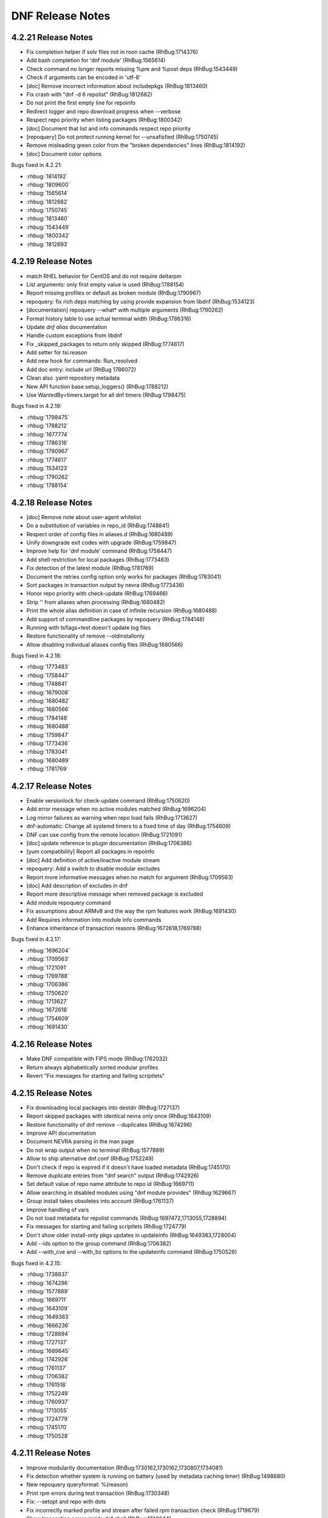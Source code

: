 ..
  Copyright (C) 2014-2016 Red Hat, Inc.

  This copyrighted material is made available to anyone wishing to use,
  modify, copy, or redistribute it subject to the terms and conditions of
  the GNU General Public License v.2, or (at your option) any later version.
  This program is distributed in the hope that it will be useful, but WITHOUT
  ANY WARRANTY expressed or implied, including the implied warranties of
  MERCHANTABILITY or FITNESS FOR A PARTICULAR PURPOSE.  See the GNU General
  Public License for more details.  You should have received a copy of the
  GNU General Public License along with this program; if not, write to the
  Free Software Foundation, Inc., 51 Franklin Street, Fifth Floor, Boston, MA
  02110-1301, USA.  Any Red Hat trademarks that are incorporated in the
  source code or documentation are not subject to the GNU General Public
  License and may only be used or replicated with the express permission of
  Red Hat, Inc.

###################
 DNF Release Notes
###################

====================
4.2.21 Release Notes
====================

- Fix completion helper if solv files not in roon cache (RhBug:1714376)
- Add bash completion for 'dnf module' (RhBug:1565614)
- Check command no longer reports  missing %pre and %post deps (RhBug:1543449)
- Check if arguments can be encoded in 'utf-8'
- [doc] Remove incorrect information about includepkgs (RhBug:1813460)
- Fix crash with "dnf -d 6 repolist" (RhBug:1812682)
- Do not print the first empty line for repoinfo
- Redirect logger and repo download progress when --verbose
- Respect repo priority when listing packages (RhBug:1800342)
- [doc] Document that list and info commands respect repo priority
- [repoquery] Do not protect running kernel for --unsafisfied (RhBug:1750745)
- Remove misleading green color from the "broken dependencies" lines (RhBug:1814192)
- [doc] Document color options

Bugs fixed in 4.2.21:

* :rhbug:`1814192`
* :rhbug:`1809600`
* :rhbug:`1565614`
* :rhbug:`1812682`
* :rhbug:`1750745`
* :rhbug:`1813460`
* :rhbug:`1543449`
* :rhbug:`1800342`
* :rhbug:`1812693`

====================
4.2.19 Release Notes
====================

- match RHEL behavior for CentOS and do not require deltarpm
- List arguments: only first empty value is used (RhBug:1788154)
- Report missing profiles or default as broken module (RhBug:1790967)
- repoquery: fix rich deps matching by using provide expansion from libdnf (RhBug:1534123)
- [documentation] repoquery --what* with  multiple arguments (RhBug:1790262)
- Format history table to use actual terminal width (RhBug:1786316)
- Update `dnf alias` documentation
- Handle custom exceptions from libdnf
- Fix _skipped_packages to return only skipped (RhBug:1774617)
- Add setter for tsi.reason
- Add new hook for commands: Run_resolved
- Add doc entry: include url (RhBug 1786072)
- Clean also .yaml repository metadata
- New API function base.setup_loggers() (RhBug:1788212)
- Use WantedBy=timers.target for all dnf timers (RhBug:1798475)

Bugs fixed in 4.2.19:

* :rhbug:`1798475`
* :rhbug:`1788212`
* :rhbug:`1677774`
* :rhbug:`1786316`
* :rhbug:`1790967`
* :rhbug:`1774617`
* :rhbug:`1534123`
* :rhbug:`1790262`
* :rhbug:`1788154`

====================
4.2.18 Release Notes
====================

- [doc] Remove note about user-agent whitelist
- Do a substitution of variables in repo_id (RhBug:1748841)
- Respect order of config files in aliases.d (RhBug:1680489)
- Unify downgrade exit codes with upgrade (RhBug:1759847)
- Improve help for 'dnf module' command (RhBug:1758447)
- Add shell restriction for local packages (RhBug:1773483)
- Fix detection of the latest module (RhBug:1781769)
- Document the retries config option only works for packages (RhBug:1783041)
- Sort packages in transaction output by nevra (RhBug:1773436)
- Honor repo priority with check-update (RhBug:1769466)
- Strip '\' from aliases when processing (RhBug:1680482)
- Print the whole alias definition in case of infinite recursion (RhBug:1680488)
- Add support of commandline packages by repoquery (RhBug:1784148)
- Running with tsflags=test doesn't update log files
- Restore functionality of remove --oldinstallonly
- Allow disabling individual aliases config files (RhBug:1680566)

Bugs fixed in 4.2.18:

* :rhbug:`1773483`
* :rhbug:`1758447`
* :rhbug:`1748841`
* :rhbug:`1679008`
* :rhbug:`1680482`
* :rhbug:`1680566`
* :rhbug:`1784148`
* :rhbug:`1680488`
* :rhbug:`1759847`
* :rhbug:`1773436`
* :rhbug:`1783041`
* :rhbug:`1680489`
* :rhbug:`1781769`

====================
4.2.17 Release Notes
====================

- Enable versionlock for check-update command (RhBug:1750620)
- Add error message when no active modules matched (RhBug:1696204)
- Log mirror failures as warning when repo load fails (RhBug:1713627)
- dnf-automatic: Change all systemd timers to a fixed time of day (RhBug:1754609)
- DNF can use config from the remote location (RhBug:1721091)
- [doc] update reference to plugin documentation (RhBug:1706386)
- [yum compatibility] Report all packages in repoinfo
- [doc] Add definition of active/inactive module stream
- repoquery: Add a switch to disable modular excludes
- Report more informative messages when no match for argument (RhBug:1709563)
- [doc] Add description of excludes in dnf
- Report more descriptive message when removed package is excluded
- Add module repoquery command
- Fix assumptions about ARMv8 and the way the rpm features work (RhBug:1691430)
- Add Requires information into module info commands
- Enhance inheritance of transaction reasons (RhBug:1672618,1769788)

Bugs fixed in 4.2.17:

* :rhbug:`1696204`
* :rhbug:`1709563`
* :rhbug:`1721091`
* :rhbug:`1769788`
* :rhbug:`1706386`
* :rhbug:`1750620`
* :rhbug:`1713627`
* :rhbug:`1672618`
* :rhbug:`1754609`
* :rhbug:`1691430`

====================
4.2.16 Release Notes
====================

- Make DNF compatible with FIPS mode (RhBug:1762032)
- Return always alphabetically sorted modular profiles
- Revert "Fix messages for starting and failing scriptlets"

====================
4.2.15 Release Notes
====================

- Fix downloading local packages into destdir (RhBug:1727137)
- Report skipped packages with identical nevra only once (RhBug:1643109)
- Restore functionality of dnf remove --duplicates (RhBug:1674296)
- Improve API documentation
- Document NEVRA parsing in the man page
- Do not wrap output when no terminal (RhBug:1577889)
- Allow to ship alternative dnf.conf (RhBug:1752249)
- Don't check if repo is expired if it doesn't have loaded metadata (RhBug:1745170)
- Remove duplicate entries from "dnf search" output (RhBug:1742926)
- Set default value of repo name attribute to repo id (RhBug:1669711)
- Allow searching in disabled modules using "dnf module provides" (RhBug:1629667)
- Group install takes obsoletes into account (RhBug:1761137)
- Improve handling of vars
- Do not load metadata for repolist commands (RhBug:1697472,1713055,1728894)
- Fix messages for starting and failing scriptlets (RhBug:1724779)
- Don't show older install-only pkgs updates in updateinfo (RhBug:1649383,1728004)
- Add --ids option to the group command (RhBug:1706382)
- Add --with_cve and --with_bz options to the updateinfo command (RhBug:1750528)

Bugs fixed in 4.2.15:

* :rhbug:`1738837`
* :rhbug:`1674296`
* :rhbug:`1577889`
* :rhbug:`1669711`
* :rhbug:`1643109`
* :rhbug:`1649383`
* :rhbug:`1666236`
* :rhbug:`1728894`
* :rhbug:`1727137`
* :rhbug:`1689645`
* :rhbug:`1742926`
* :rhbug:`1761137`
* :rhbug:`1706382`
* :rhbug:`1761518`
* :rhbug:`1752249`
* :rhbug:`1760937`
* :rhbug:`1713055`
* :rhbug:`1724779`
* :rhbug:`1745170`
* :rhbug:`1750528`

====================
4.2.11 Release Notes
====================

- Improve modularity documentation (RhBug:1730162,1730162,1730807,1734081)
- Fix detection whether system is running on battery (used by metadata caching timer) (RhBug:1498680)
- New repoquery queryformat: %{reason}
- Print rpm errors during test transaction (RhBug:1730348) 
- Fix: --setopt and repo with dots
- Fix incorrectly marked profile and stream after failed rpm transaction check (RhBug:1719679)
- Show transaction errors inside dnf shell (RhBug:1743644)
- Don't reinstall modified packages with the same NEVRA (RhBug:1644241)
- dnf-automatic now respects versionlock excludes (RhBug:1746562)

Bugs fixed in 4.2.11:

* :rhbug:`1498680`
* :rhbug:`1730348`
* :rhbug:`1719679`
* :rhbug:`1601741`
* :rhbug:`1665636`
* :rhbug:`1739457`
* :rhbug:`1715807`
* :rhbug:`1734081`
* :rhbug:`1739773`
* :rhbug:`1730807`
* :rhbug:`1728252`
* :rhbug:`1746562`
* :rhbug:`1730162`
* :rhbug:`1743644`
* :rhbug:`1737201`
* :rhbug:`1689645`
* :rhbug:`1741381`

===================
4.2.9 Release Notes
===================

- Prevent printing empty Error Summary (RhBug: 1690414)
- [doc] Add user_agent and countme options

===================
4.2.8 Release Notes
===================

- Enhance synchronization of rpm transaction to swdb
- Accept multiple specs in repoquery options (RhBug:1667898)
- Prevent switching modules in all cases (RhBug:1706215)
- [history] Don't store failed transactions as succeeded
- [history] Do not require root for informative commands
- [dnssec] Fix UnicodeWarning when using new rpm (RhBug:1699650)
- Print rpm error messages during transaction (RhBug:1677199)
- Report missing default profile as an error (RhBug:1669527)
- Apply excludes before modular excludes (RhBug:1709453)
- Improve help for command line arguments (RhBug:1659328)
- [doc] Describe a behavior when plugin is removed (RhBug:1700741)
- Add new modular API method ModuleBase.get_modules
- Mark features used by ansible, anaconda and subscription-manager as an API

Bugs fixed in 4.2.8:

* :rhbug:`1630113`
* :rhbug:`1653736`
* :rhbug:`1669527`
* :rhbug:`1661814`
* :rhbug:`1667898`
* :rhbug:`1673075`
* :rhbug:`1677199`
* :rhbug:`1699650`
* :rhbug:`1700741`
* :rhbug:`1706215`
* :rhbug:`1709453`

===================
4.2.7 Release Notes
===================

- Set default to skip_if_unavailable=false (RhBug:1679509)
- Fix package reinstalls during yum module remove (RhBug:1700529)
- Fail when "-c" option is given nonexistent file (RhBug:1512457)
- Reuse empty lock file instead of stopping dnf (RhBug:1581824)
- Propagate comps 'default' value correctly (RhBug:1674562)
- Better search of provides in /(s)bin/ (RhBug:1657993)
- Add detection for armv7hcnl (RhBug:1691430)
- Fix group install/upgrade when group is not available (RhBug:1707624)
- Report not matching plugins when using --enableplugin/--disableplugin
  (RhBug:1673289) (RhBug:1467304)
- Add support of modular FailSafe (RhBug:1623128)
- Replace logrotate with build-in log rotation for dnf.log and dnf.rpm.log
  (RhBug:1702690)

Bugs fixed in 4.2.7:

* :rhbug:`1702690`
* :rhbug:`1672649`
* :rhbug:`1467304`
* :rhbug:`1673289`
* :rhbug:`1674562`
* :rhbug:`1581824`
* :rhbug:`1709783`
* :rhbug:`1512457`
* :rhbug:`1673913`

===================
4.2.6 Release Notes
===================

- librepo: Turn on debug logging only if debuglevel is greater than 2 (RhBug:1355764,1580022)
- Fix issues with terminal hangs when attempting bash completion (RhBug:1702854)
- Rename man page from dnf.automatic to dnf-automatic to match command name
- [provides] Enhanced detecting of file provides (RhBug:1702621)
- [provides] Sort the output packages alphabetically

Bugs fixed in 4.2.6:

* :rhbug:`1355764`
* :rhbug:`1580022`
* :rhbug:`1702621`
* :rhbug:`1702854`

===================
4.2.5 Release Notes
===================

- Fix multilib obsoletes (RhBug:1672947)
- Do not remove group package if other packages depend on it
- Remove duplicates from "dnf list" and "dnf info" outputs
- Installroot now requires absolute path
- Fix the installation of completion_helper.py
- Allow globs in setopt in repoid part
- Fix formatting of message about free space required
- [doc] Add info of relation update_cache with fill_sack (RhBug:1658694)
- Fix installation failure when duplicate RPMs are specified (RhBug:1687286)
- Add command abbreviations (RhBug:1634232)
- Allow plugins to terminate dnf (RhBug:1701807)

Bugs fixed in 4.2.5:

* :rhbug:`1701807`
* :rhbug:`1634232`
* :rhbug:`1687286`
* :rhbug:`1658694`
* :rhbug:`1672947`

===================
4.2.2 Release Notes
===================

- [conf] Use environment variables prefixed with ``DNF_VAR_``
- Enhance documentation of --whatdepends option (RhBug:1687070)
- Allow adjustment of repo from --repofrompath (RhBug:1689591)
- Document cachedir option (RhBug:1691365)
- Retain order of headers in search results (RhBug:1613860)
- Solve traceback with the "dnf install @module" (RhBug:1688823)
- Build "yum" instead of "dnf-yum" on Fedora 31

Bugs fixed in 4.2.2:

* :rhbug:`1689591`
* :rhbug:`1687070`

===================
4.2.1 Release Notes
===================

* Do not allow direct module switch (RhBug:1669491)
* Use improved config parser that preserves order of data
* Fix ``alias list`` command (RhBug:1666325)
* Postpone yum conflict to F31
* Update documentation: implemented plugins; options; deprecated commands (RhBug:1670835,1673278) 
* Support zchunk (".zck") compression
* Fix behavior  of ``--bz`` option when specifying more values
* Follow RPM security policy for package verification
* Update modules regardless of installed profiles
* Add protection of yum package (RhBug:1639363)
* Fix ``list --showduplicates`` (RhBug:1655605)

Bugs fixed in 4.2.1:

* :rhbug:`1655605`
* :rhbug:`1669247`
* :rhbug:`1670835`
* :rhbug:`1673278`
* :rhbug:`1677640`
* :rhbug:`1597182`
* :rhbug:`1666325`
* :rhbug:`1678689`
* :rhbug:`1669491`

===================
4.1.0 Release Notes
===================

* Allow to enable modules that break default modules (RhBug:1648839)
* Enhance documentation - API examples
* Add best as default behavior (RhBug:1670776,1671683)
* Add --nobest option

Bugs fixed in 4.1.0:

* :rhbug:`1585509`
* :rhbug:`1672432`
* :rhbug:`1509393`
* :rhbug:`1667423`
* :rhbug:`1656726`
* :rhbug:`1671683`
* :rhbug:`1667426`

====================
4.0.10 Release Notes
====================

* Updated difference YUM vs. DNF for yum-updateonboot
* Added new command ``dnf alias [options] [list|add|delete] [<name>...]`` to allow the user to
  define and manage a list of aliases
* Enhanced documentation
* Unifying return codes for remove operations
* [transaction] Make transaction content available for commands
* Triggering transaction hooks if no transaction (RhBug:1650157)
* Add hotfix packages to install pool (RhBug:1654738)
* Report group operation in transaction table
* [sack] Change algorithm to calculate rpmdb_version

Bugs fixed in 4.0.10:

* :rhbug:`1654738`
* :rhbug:`1495482`

===================
4.0.9 Release Notes
===================

* Added :meth:`dnf.repo.Repo.get_http_headers`
* Added :meth:`dnf.repo.Repo.set_http_headers`
* Added :meth:`dnf.repo.Repo.add_metadata_type_to_download`
* Added :meth:`dnf.repo.Repo.get_metadata_path`
* Added :meth:`dnf.repo.Repo.get_metadata_content`
* Added --changelogs option for check-update command
* [module] Add information about active modules
* Hide messages created only for logging
* Enhanced --setopt option
* [module] Fix dnf remove @<module>
* [transaction] Make transaction content available for plugins

Bugs fixed in 4.0.9:

* :rhbug:`1541832`
* :rhbug:`1642796`
* :rhbug:`1637148`
* :rhbug:`1639998`
* :rhbug:`1615164`
* :rhbug:`1636480`

===================
4.0.4 Release Notes
===================

* Add dnssec extension
* Set termforce to AUTO to automatically detect if stdout is terminal
* Repoquery command accepts --changelogs option (RhBug:1483458)
* Calculate sack version from all installed packages (RhBug:1624291)
* [module] Allow to enable module dependencies (RhBug:1622566)

Bugs fixed in 4.0.4:

* :rhbug:`1508649`
* :rhbug:`1590690`
* :rhbug:`1624291`
* :rhbug:`1631217`
* :rhbug:`1489308`
* :rhbug:`1625879`
* :rhbug:`1483458`
* :rhbug:`1497171`
* :rhbug:`1620242`

===================
3.6.1 Release Notes
===================

* [module] Improved module commands list, info
* [module] Reports error from module solver

Bugs fixed in 3.6.1:

* :rhbug:`1626011`
* :rhbug:`1631458`
* :rhbug:`1305340`
* :rhbug:`1305340`
* :rhbug:`1623866`
* :rhbug:`1600444`
* :rhbug:`1628056`

===================
3.5.1 Release Notes
===================

* [module] Fixed list and info subcommands

===================
3.5.0 Release Notes
===================

* New implementation of modularity

===================
3.0.2 Release Notes
===================

* Add limited compatibility with dnf-2.0 (constants)

===================
3.0.1 Release Notes
===================

* Support of MODULES - new DNF command `module`
* :attr:`dnf.conf.Conf.proxy_auth_method`
* New repoquery option `--depends` and `--whatdepends`
* Enhanced support of variables
* Enhanced documentation

Bugs fixed in 3.0.1:

* :rhbug:`1565599`
* :rhbug:`1508839`
* :rhbug:`1506486`
* :rhbug:`1506475`
* :rhbug:`1505577`
* :rhbug:`1505574`
* :rhbug:`1505573`
* :rhbug:`1480481`
* :rhbug:`1496732`
* :rhbug:`1497272`
* :rhbug:`1488100`
* :rhbug:`1488086`
* :rhbug:`1488112`
* :rhbug:`1488105`
* :rhbug:`1488089`
* :rhbug:`1488092`
* :rhbug:`1486839`
* :rhbug:`1486839`
* :rhbug:`1486827`
* :rhbug:`1486816`
* :rhbug:`1565647`
* :rhbug:`1583834`
* :rhbug:`1576921`
* :rhbug:`1270295`
* :rhbug:`1361698`
* :rhbug:`1369847`
* :rhbug:`1368651`
* :rhbug:`1563841`
* :rhbug:`1387622`
* :rhbug:`1575998`
* :rhbug:`1577854`
* :rhbug:`1387622`
* :rhbug:`1542416`
* :rhbug:`1542416`
* :rhbug:`1496153`
* :rhbug:`1568366`
* :rhbug:`1539803`
* :rhbug:`1552576`
* :rhbug:`1545075`
* :rhbug:`1544359`
* :rhbug:`1547672`
* :rhbug:`1537957`
* :rhbug:`1542920`
* :rhbug:`1507129`
* :rhbug:`1512956`
* :rhbug:`1512663`
* :rhbug:`1247083`
* :rhbug:`1247083`
* :rhbug:`1247083`
* :rhbug:`1519325`
* :rhbug:`1492036`
* :rhbug:`1391911`
* :rhbug:`1391911`
* :rhbug:`1479330`
* :rhbug:`1505185`
* :rhbug:`1305232`

===================
2.7.5 Release Notes
===================

* Improved performance for excludes and includes handling
* Fixed problem of handling checksums for local repositories
* Fix traceback when using dnf.Base.close()

Bugs fixed in 2.7.5:

* :rhbug:`1502106`
* :rhbug:`1500361`
* :rhbug:`1503575`

===================
2.7.4 Release Notes
===================

* Enhanced performance for excludes and includes handling
* Solved memory leaks at time of closing of dnf.Base()

Bugs fixed in 2.7.4:

* :rhbug:`1480979`
* :rhbug:`1461423`
* :rhbug:`1499564`
* :rhbug:`1499534`
* :rhbug:`1499623`

===================
2.7.3 Release Notes
===================

Bugs fixed in 2.7.3:

* :rhbug:`1472847`
* :rhbug:`1498426`
* :rhbug:`1427144`

===================
2.7.2 Release Notes
===================

API additions in 2.7.2:

* Added new option ``--comment=<comment>`` that adds a comment to transaction in history
* :meth:`dnf.Base.pre_configure_plugin` configure plugins by running their pre_configure() method
* Added pre_configure() method for plugins and commands to configure dnf before repos are loaded

Bugs fixed in 2.7.2:

* :rhbug:`1421478`
* :rhbug:`1491560`
* :rhbug:`1465292`
* :rhbug:`1279001`
* :rhbug:`1212341`
* :rhbug:`1299482`
* :rhbug:`1192811`
* :rhbug:`1288845`
* :rhbug:`1237349`
* :rhbug:`1470050`
* :rhbug:`1347927`
* :rhbug:`1478115`
* :rhbug:`1461171`
* :rhbug:`1495116`
* :rhbug:`1448874`

===================
2.6.3 Release Notes
===================

API additions in 2.6.3:

* Added auto substitution for all variables used for repo creation by :meth:`dnf.repodict.RepoDict.add_new_repo`
* Added description of ``--downloaddir=<path>`` dnf option

Bugs fixed in 2.6.3:

* :rhbug:`1476215`
* :rhbug:`1473964`
* :rhbug:`1359482`
* :rhbug:`1476834`
* :rhbug:`1244755`
* :rhbug:`1476748`
* :rhbug:`1476464`
* :rhbug:`1464192`
* :rhbug:`1463107`
* :rhbug:`1426196`
* :rhbug:`1457507`

===================
2.6.2 Release Notes
===================

API additions in 2.6.2:

* :attr:`dnf.conf.Conf.basearch`
* :attr:`dnf.conf.Conf.arch`
* :attr:`dnf.conf.Conf.ignorearch`
* Introduced new configuration option ``autocheck_running_kernel``
* :meth:`dnf.subject.Subject.get_best_selector` can use three additional key words: ``obsoletes``, ``reports``, and ``reponame``.

From commandline it is possible to use new option ``--noautoremove`` to disable removal of dependencies that are no longer used.

Bugs fixed in 2.6.2:

* :rhbug:`1279001`
* :rhbug:`1397848`
* :rhbug:`1361424`
* :rhbug:`1387925`
* :rhbug:`1332099`
* :rhbug:`1470116`
* :rhbug:`1161950`
* :rhbug:`1320254`
* :rhbug:`1424723`
* :rhbug:`1462486`
* :rhbug:`1314405`
* :rhbug:`1457368`
* :rhbug:`1339280`
* :rhbug:`1138978`
* :rhbug:`1423472`
* :rhbug:`1427365`
* :rhbug:`1398871`
* :rhbug:`1432312`

===================
2.5.1 Release Notes
===================

API additions in 2.5.1:

* :meth:`dnf.Plugin.pre_transaction` is a hook that is called just before transaction execution.
* :meth:`dnf.subject.Subject.get_nevra_possibilities` returns generator for every possible nevra.

Bugs fixed in 2.5.1:

* :rhbug:`1456419`
* :rhbug:`1445021`
* :rhbug:`1400714`
* :rhbug:`1250702`
* :rhbug:`1381988`
* :rhbug:`1397848`
* :rhbug:`1321407`
* :rhbug:`1291867`
* :rhbug:`1372895`
* :rhbug:`1444751`

===================
2.5.0 Release Notes
===================

API additions in 2.5.0:

:meth:`dnf.callback.DownloadProgress.start` can use one additional key word ``total_drpms``.

Bugs fixed in 2.5.0:

* :rhbug:`1350546`
* :rhbug:`1449618`
* :rhbug:`1270451`
* :rhbug:`1254966`
* :rhbug:`1426787`
* :rhbug:`1293983`
* :rhbug:`1370062`
* :rhbug:`1293067`
* :rhbug:`1393814`
* :rhbug:`1398040`
* :rhbug:`1342157`
* :rhbug:`1379906`
* :rhbug:`1198975`

===================
2.4.1 Release Notes
===================

DNF command additions in 2.4.1:

* ``dnf [options] repoquery --userinstalled`` limit the resulting set only to packages installed by user.

Bugs fixed in 2.4.1:

* :rhbug:`1446756`
* :rhbug:`1446432`
* :rhbug:`1446641`
* :rhbug:`1278124`
* :rhbug:`1301868`

===================
2.4.0 Release Notes
===================

API additions in 2.4.0:

* :meth:`dnf.subject.Subject.get_best_query` can use two additional key words: ``with_nevra``, and ``with_filenames``.
* Added description of :attr:`dnf.repo.Repo.cost`
* Added description of :attr:`dnf.repo.Repo.excludepkgs`
* Added description of :attr:`dnf.repo.Repo.includepkgs`

DNF command additions in 2.4.0:

* ``--enableplugin=<plugin names>`` :doc:`command line argument <command_ref>` enable the listed plugins specified by names or globs.
* ``--releasever=<release>`` :doc:`command line argument <command_ref>` now autodetect releasever in installroot from host if ``/`` value is used as ``<release>``.

Bugs fixed in 2.4.0:

* :rhbug:`1302935`
* :rhbug:`1248684`
* :rhbug:`1441636`
* :rhbug:`1438438`
* :rhbug:`1256313`
* :rhbug:`1161950`
* :rhbug:`1421244`

===================
2.3.0 Release Notes
===================

API additions in 2.3.0:

* :meth:`dnf.package.Package.remote_location` returns location from where the package can be downloaded from.

DNF command additions in 2.3.0:

* ``dnf [options] repoquery --whatconflicts <capability>`` limit the resulting set only to packages that conflict ``<capability>``.
* ``dnf [options] repoquery --whatobsoletes <capability>`` limit the resulting set only to packages that obsolete ``<capability>``.
* ``dnf [options] repoquery --location`` show a location where the package could be downloaded from.
* ``dnf [options] repoquery --nvr`` show found packages in format name-version-release.
* ``dnf [options] repoquery --nevra`` show found packages in format name-epoch:version-release.architecture (default).
* ``dnf [options] repoquery --envra`` show found packages in format epoch:name-version-release.architecture.
* ``dnf [options] repoquery --recursive`` query packages recursively. Can be used with ``--whatrequires <REQ>`` (optionally with --alldeps, but it has no effect with --exactdeps), or with ``--requires <REQ> --resolve``.

Bugs fixed in 2.3.0:

* :rhbug:`1290137`
* :rhbug:`1349314`
* :rhbug:`1247122`
* :rhbug:`1298717`

===================
2.2.0 Release Notes
===================

API additions in 2.2.0:

* :meth:`dnf.callback.TransactionProgress.progress` has new actions: TRANS_PREPARATION, TRANS_POST, and PKG_SCRIPTLET.

Bugs fixed in 2.2.0:

* :rhbug:`1411432`
* :rhbug:`1406130`
* :rhbug:`1411423`
* :rhbug:`1369212`

===================
2.1.1 Release Notes
===================

Bugs fixed in 2.1.1:

* :rhbug:`1417542`
* :rhbug:`1401446`
* :rhbug:`1416699`
* :rhbug:`1427132`
* :rhbug:`1397047`
* :rhbug:`1379628`
* :rhbug:`1424939`
* :rhbug:`1396992`
* :rhbug:`1412970`

===================
2.1.0 Release Notes
===================

API additions in 2.1.0:

* :meth:`dnf.Base.update_cache` downloads and caches in binary format metadata for all known repos.

Bugs fixed in 2.1.0:

* :rhbug:`1421835`
* :rhbug:`1415711`
* :rhbug:`1417627`

===================
2.0.1 Release Notes
===================

API changes in 2.0.1:

* :meth:`dnf.Base.package_downgrade` now accept keyword strict to ignore problems with dep-solving

API additions in 2.0.1:

* :meth:`dnf.Base.autoremove` removes all 'leaf' packages from the system that were originally installed as dependencies
* :meth:`dnf.cli.Cli.redirect_logger` changes minimal logger level for terminal output to stdout and stderr

DNF command additions in 2.0.1:

* ``dnf [options] shell [filename]`` opens an interactive shell for conducting multiple commands during a single execution of DNF
* ``dnf [options] swap <remove-spec> <install-spec>`` removes spec and install spec in one transaction

Bugs fixed in 2.0.1:

* :rhbug:`1409361`
* :rhbug:`1414512`
* :rhbug:`1238808`
* :rhbug:`1386085`
* :rhbug:`1286553`
* :rhbug:`1337731`
* :rhbug:`1336879`
* :rhbug:`1173349`
* :rhbug:`1329617`
* :rhbug:`1283255`
* :rhbug:`1369411`
* :rhbug:`1243393`
* :rhbug:`1243393`
* :rhbug:`1411349`
* :rhbug:`1345976`
* :rhbug:`1369212`
* :rhbug:`1349247`
* :rhbug:`1403930`
* :rhbug:`1403465`
* :rhbug:`1110780`
* :rhbug:`1405333`
* :rhbug:`1254879`

===================
2.0.0 Release Notes
===================

List of all incompatible changes can be found at: :doc:`dnf-1 vs dnf-2 <dnf-1_vs_dnf-2>`

API changes in 2.0.0:

* :meth:`dnf.Base.add_remote_rpms` now suppresses any error if :attr:`strict` equals to ``False``.
* :meth:`dnf.Base.read_comps` now limits results to system basearch if :attr:`arch_filter` equals to ``True``.
* :meth:`dnf.cli.Cli.configure` now doesn't take any additional arguments.
* :meth:`dnf.cli.Cli.run` now doesn't take any additional arguments.
* :meth:`dnf.Plugin.read_config` now doesn't take any name of config file.
* :meth:`dnf.Repo.__init__` now takes `parent_conf` argument which is an instance of :class:`dnf.conf.Conf` holding main dnf configuration instead of `cachedir` path.
* ``exclude`` and ``include`` configuration options change to ``excludepkgs`` and ``includepkgs``.

API additions in 2.0.0:

* :meth:`dnf.Base.init_plugins` initializes plugins. It is possible to disable some plugins by passing the list of their name patterns to :attr:`disabled_glob`.
* :meth:`dnf.Base.configure_plugins` configures plugins by running their :meth:`configure` method.
* :meth:`dnf.Base.urlopen` opens the specified absolute ``url`` and returns a file object which respects proxy setting even for non-repo downloads
* Introduced new configuration options: ``check_config_file_age``, ``clean_requirements_on_remove``, ``deltarpm_percentage``, ``exit_on_lock``, ``get_reposdir``, ``group_package_types``, ``installonlypkgs``, ``keepcache``, ``protected_packages``, ``retries``, ``type``, and ``upgrade_group_objects_upgrade``. For detailed description see: :doc:`DNF API <api_conf>`.
* Introduced new configuration methods: :meth:`dump` and :meth:`write_raw_configfile`. For detailed description see: :doc:`DNF API <api_conf>`.
* Introduced :class:`dnf.package.Package` attributes :attr:`debug_name`, :attr:`downloadsize`, :attr:`source_debug_name` and :attr:`source_name`. For detailed description see: :doc:`DNF Package API <api_package>`.
* :meth:`dnf.query.Query.extras` returns a new query that limits the result to installed packages that are not present in any repo.
* :meth:`dnf.repo.Repo.enable_debug_repos` enables debug repos corresponding to already enabled binary repos.
* :meth:`dnf.repo.Repo.enable_source_repos` enables source repos corresponding to already enabled binary repos.
* :meth:`dnf.repo.Repo.dump` prints repository configuration, including inherited values.
* :meth:`dnf.query.Query.filter` now accepts optional argument `pkg`.

DNF command changes in 2.0.0:

* ``dnf [options] group install [with-optional] <group-spec>...`` changes to ``dnf [options] group install [--with-optional] <group-spec>...``.
* ``dnf [options] list command [<package-name-specs>...]`` changes to `dnf [options] list --command [<package-name-specs>...]``.
* ``dnf [options] makecache timer`` changes to ``dnf [options] makecache --timer``.
* ``dnf [options] repolist [enabled|disabled|all]`` changes to ``dnf [options] repolist [--enabled|--disabled|--all]``.
* ``dnf [options] repository-packages <repoid> info command [<package-name-spec>...]`` changes to ``dnf [options] repository-packages <repoid> info --command [<package-name-spec>...]``.
* ``dnf repoquery --duplicated`` changes to ``dnf repoquery --duplicates``.
* ``dnf [options] search [all] <keywords>...`` changes to ``dnf [options] search [--all] <keywords>...``.
* ``dnf [options] updateinfo [<availability>] [<spec>...]`` changes to ``dnf [options] updateinfo [--summary|--list|--info] [<availability>] [<spec>...]``.
* ``--disablerepo`` :doc:`command line argument <command_ref>` is mutually exclusive with ``--repo``.
* ``--enablerepo`` :doc:`command line argument <command_ref>` now appends repositories.
* ``--installroot`` :doc:`command line argument <command_ref>`. For detailed description see: :doc:`DNF command API <command_ref>`.
* ``--releasever`` :doc:`command line argument <command_ref>` now doesn't detect release number from running system.
* ``--repofrompath`` :doc:`command line argument <command_ref>` can now be combined with ``--repo`` instead of ``--enablerepo``.
* Alternative of yum's ``deplist`` changes from ``dnf repoquery --requires`` to ``dnf repoquery --deplist``.
* New systemd units `dnf-automatic-notifyonly`, `dnf-automatic-download`, `dnf-automatic-download` were added for a better customizability of :doc:`dnf-automatic <automatic>`.

DNF command additions in 2.0.0:

* ``dnf [options] remove --duplicates`` removes older version of duplicated packages.
* ``dnf [options] remove --oldinstallonly``removes old installonly packages keeping only ``installonly_limit`` latest versions.
* ``dnf [options] repoquery [<select-options>] [<query-options>] [<pkg-spec>]`` searches the available DNF repositories for selected packages and displays the requested information about them. It is an equivalent of ``rpm -q`` for remote repositories.
* ``dnf [options] repoquery --querytags`` provides list of recognized tags by repoquery option \-\ :ref:`-queryformat <queryformat_repoquery-label>`.
* ``--repo`` :doc:`command line argument <command_ref>` enables just specific repositories by an id or a glob. Can be used multiple times with accumulative effect. It is basically shortcut for ``--disablerepo="*" --enablerepo=<repoid>`` and is mutually exclusive with ``--disablerepo`` option.
* New commands have been introduced: ``check`` and ``upgrade-minimal``.
* New security options introduced: ``bugfix``, ``enhancement``, ``newpackage``, ``security``, ``advisory``, ``bzs``, ``cves``, ``sec-severity`` and ``secseverity``.

Bugs fixed in 2.0.0:

* :rhbug:`1229730`
* :rhbug:`1375277`
* :rhbug:`1384289`
* :rhbug:`1398272`
* :rhbug:`1382224`
* :rhbug:`1177785`
* :rhbug:`1272109`
* :rhbug:`1234930`
* :rhbug:`1341086`
* :rhbug:`1382247`
* :rhbug:`1381216`
* :rhbug:`1381432`
* :rhbug:`1096506`
* :rhbug:`1332830`
* :rhbug:`1348766`
* :rhbug:`1337731`
* :rhbug:`1333591`
* :rhbug:`1314961`
* :rhbug:`1372307`
* :rhbug:`1373108`
* :rhbug:`1148627`
* :rhbug:`1267298`
* :rhbug:`1373591`
* :rhbug:`1230355`
* :rhbug:`1366793`
* :rhbug:`1369411`
* :rhbug:`1366793`
* :rhbug:`1369459`
* :rhbug:`1306096`
* :rhbug:`1368832`
* :rhbug:`1366793`
* :rhbug:`1359016`
* :rhbug:`1365593`
* :rhbug:`1297087`
* :rhbug:`1227053`
* :rhbug:`1356926`
* :rhbug:`1055910`
* :rhbug:`1219867`
* :rhbug:`1226677`
* :rhbug:`1350604`
* :rhbug:`1253120`
* :rhbug:`1158548`
* :rhbug:`1262878`
* :rhbug:`1318852`
* :rhbug:`1327438`
* :rhbug:`1343880`
* :rhbug:`1338921`
* :rhbug:`1284349`
* :rhbug:`1338921`
* :rhbug:`1284349`
* :rhbug:`1306096`
* :rhbug:`1218071`
* :rhbug:`1193823`
* :rhbug:`1246211`
* :rhbug:`1193851`
* :rhbug:`1158548`
* :rhbug:`1215208`
* :rhbug:`1212693`
* :rhbug:`1212341`
* :rhbug:`1306591`
* :rhbug:`1227001`
* :rhbug:`1163028`
* :rhbug:`1279185`
* :rhbug:`1289067`
* :rhbug:`1328674`
* :rhbug:`1380580`
* :rhbug:`1327999`
* :rhbug:`1400081`
* :rhbug:`1293782`
* :rhbug:`1386078`
* :rhbug:`1358245`
* :rhbug:`1243393`
* :rhbug:`1339739`

====================
1.1.10 Release Notes
====================

Fixed unicode handling and fixing other bugs.

Bugs fixed in 1.1.10:

* :rhbug:`1257965`
* :rhbug:`1352130`
* :rhbug:`1343764`
* :rhbug:`1308994`
* :rhbug:`1230183`
* :rhbug:`1295090`
* :rhbug:`1325869`
* :rhbug:`1338046`
* :rhbug:`1214768`
* :rhbug:`1338504`
* :rhbug:`1338564`

===================
1.1.9 Release Notes
===================

From this release if you use any non-API methods warning will be printed and
bugfixes.

Bugs fixed in 1.1.9:

* :rhbug:`1324086`
* :rhbug:`1332012`
* :rhbug:`1292892`
* :rhbug:`1328674`
* :rhbug:`1286556`
* :rhbug:`1245121`

===================
1.1.8 Release Notes
===================

Improvements in documentation, bugfixes, translation updates.

Bugs fixed in 1.1.8:

* :rhbug:`1309408`
* :rhbug:`1209649`
* :rhbug:`1272977`
* :rhbug:`1322226`
* :rhbug:`1315349`
* :rhbug:`1214562`
* :rhbug:`1313215`
* :rhbug:`1306057`
* :rhbug:`1289164`

===================
1.1.7 Release Notes
===================

Added :meth:`dnf.rpm.basearch` method, intended for the detection of CPU base architecture.

The :ref:`group list <grouplist_command-label>` command was enriched with ``installed`` and ``available`` switches.

Documented a standard way of overriding autodetected architectures in :doc:`DNF API <api_conf>`.

Bugs fixed in 1.1.7:

* :rhbug:`1286477`
* :rhbug:`1305356`
* :rhbug:`1258503`
* :rhbug:`1283432`
* :rhbug:`1268818`
* :rhbug:`1306304`
* :rhbug:`1302934`
* :rhbug:`1303149`
* :rhbug:`1302217`

===================
1.1.6 Release Notes
===================

Added support of socks5 proxy.

Bugs fixed in 1.1.6:

* :rhbug:`1291895`
* :rhbug:`1256587`
* :rhbug:`1287221`
* :rhbug:`1277360`
* :rhbug:`1294241`
* :rhbug:`1289166`
* :rhbug:`1294355`
* :rhbug:`1226322`
* :rhbug:`1275878`
* :rhbug:`1239274`

===================
1.1.5 Release Notes
===================

Improved the start-up time of bash completion.

Reviewed documentation.

Bugs fixed in 1.1.5:

* :rhbug:`1286619`
* :rhbug:`1229046`
* :rhbug:`1282250`
* :rhbug:`1265391`
* :rhbug:`1283017`
* :rhbug:`1278592`
* :rhbug:`1260421`
* :rhbug:`1278382`
* :rhbug:`1230820`
* :rhbug:`1280240`

===================
1.1.4 Release Notes
===================

API additions in 1.1.4:

* newly added :meth:`dnf.Query.duplicated`
* extended :meth:`dnf.Query.latest`

Bugs fixed in 1.1.4:

* :rhbug:`1278031`
* :rhbug:`1264032`
* :rhbug:`1209056`
* :rhbug:`1274946`

===================
1.1.3 Release Notes
===================

Now :meth:`dnf.Base.group_install` is able to exclude mandatory packages of the group from transaction.

===================
1.1.2 Release Notes
===================

Implemented :ref:`--downloadonly <downloadonly-label>` command line option.

Bugs fixed in 1.1.2:

* :rhbug:`1262082`
* :rhbug:`1250038`
* :rhbug:`1048433`
* :rhbug:`1259650`
* :rhbug:`1260198`
* :rhbug:`1259657`
* :rhbug:`1254982`
* :rhbug:`1261766`
* :rhbug:`1234491`
* :rhbug:`1256531`
* :rhbug:`1254687`
* :rhbug:`1261656`
* :rhbug:`1258364`

===================
1.1.1 Release Notes
===================

Implemented ``dnf mark`` :doc:`command <command_ref>`.

Bugs fixed in 1.1.1:

* :rhbug:`1249319`
* :rhbug:`1234763`
* :rhbug:`1242946`
* :rhbug:`1225225`
* :rhbug:`1254687`
* :rhbug:`1247766`
* :rhbug:`1125925`
* :rhbug:`1210289`

===================
1.1.0 Release Notes
===================

API additions in 1.1.0:

:meth:`dnf.Base.do_transaction` now accepts multiple displays.

Introduced ``install_weak_deps`` :doc:`configuration <conf_ref>` option.

Implemented ``strict`` :doc:`configuration <conf_ref>` option.

API deprecations in 1.1.0:

* ``dnf.callback.LoggingTransactionDisplay`` is deprecated now. It was considered part of API despite the fact that it has never been documented. Use :class:`dnf.callback.TransactionProgress` instead.

Bugs fixed in 1.1.0

* :rhbug:`1210445`
* :rhbug:`1218401`
* :rhbug:`1227952`
* :rhbug:`1197456`
* :rhbug:`1236310`
* :rhbug:`1219638`
* :rhbug:`1207981`
* :rhbug:`1208918`
* :rhbug:`1221635`
* :rhbug:`1236306`
* :rhbug:`1234639`
* :rhbug:`1244486`
* :rhbug:`1224248`
* :rhbug:`1243501`
* :rhbug:`1225237`

===================
1.0.2 Release Notes
===================

When a transaction is not successfully finished, DNF preserves downloaded packages
until the next successful transaction even if ``keepcache`` option is set to ``False``.

Maximum number of simultaneous package downloads can be adjusted by newly added
``max_parallel_downloads`` :doc:`configuration <conf_ref>` option.

``--repofrompath`` :doc:`command line argument <command_ref>` was introduced for temporary configuration of repositories.

API additions in 1.0.2:

Newly added package attributes: :attr:`dnf.package.Package.obsoletes`,
:attr:`dnf.package.Package.provides` and :attr:`dnf.package.Package.requires`.

:attr:`dnf.package.Query.filter`'s keys ``requires`` and ``provides`` now accepts
list of ``Hawkey.Reldep`` type.

Bugs fixed in 1.0.2:

* :rhbug:`1148630`
* :rhbug:`1176351`
* :rhbug:`1210445`
* :rhbug:`1173107`
* :rhbug:`1219199`
* :rhbug:`1220040`
* :rhbug:`1230975`
* :rhbug:`1232815`
* :rhbug:`1113384`
* :rhbug:`1133979`
* :rhbug:`1238958`
* :rhbug:`1238252`
* :rhbug:`1212320`

===================
1.0.1 Release Notes
===================

DNF follows the Semantic Versioning as defined at `<http://semver.org/>`_.

Documented SSL :doc:`configuration <conf_ref>` and :doc:`repository <api_repos>` options.

Added virtual provides allowing installation of DNF commands by their name in the form of
``dnf install dnf-command(name)``.

:doc:`dnf-automatic <automatic>` now by default waits random interval between 0 and 300 seconds before any network communication is performed.


Bugs fixed in 1.0.1:

* :rhbug:`1214968`
* :rhbug:`1222694`
* :rhbug:`1225246`
* :rhbug:`1213985`
* :rhbug:`1225277`
* :rhbug:`1223932`
* :rhbug:`1223614`
* :rhbug:`1203661`
* :rhbug:`1187741`

===================
1.0.0 Release Notes
===================

Improved documentation of YUM to DNF transition in :doc:`cli_vs_yum`.

:ref:`Auto remove command <autoremove_command-label>` does not remove `installonly` packages.

:ref:`Downgrade command <downgrade_command-label>` downgrades to specified package version if that is lower than currently installed one.

DNF now uses :attr:`dnf.repo.Repo.id` as a default value for :attr:`dnf.repo.Repo.name`.

Added support of repositories which use basic HTTP authentication.

API additions in 1.0.0:

:doc:`configuration <conf_ref>` options `username` and `password` (HTTP authentication)

:attr:`dnf.repo.Repo.username` and :attr:`dnf.repo.Repo.password` (HTTP authentication)

Bugs fixed in 1.0.0:

* :rhbug:`1215560`
* :rhbug:`1199648`
* :rhbug:`1208773`
* :rhbug:`1208018`
* :rhbug:`1207861`
* :rhbug:`1201445`
* :rhbug:`1210275`
* :rhbug:`1191275`
* :rhbug:`1207965`
* :rhbug:`1215289`

===================
0.6.5 Release Notes
===================

Python 3 version of DNF is now default in Fedora 23 and later.

yum-dnf package does not conflict with yum package.

`dnf erase` was deprecated in favor of `dnf remove`.

Extended documentation of handling non-existent packages and YUM to DNF transition in :doc:`cli_vs_yum`.

API additions in 0.6.5:

Newly added `pluginconfpath` option in :doc:`configuration <conf_ref>`.

Exposed `skip_if_unavailable` attribute from :doc:`api_repos`.

Documented `IOError` exception of method `fill_sack` from :class:`dnf.Base`.

Bugs fixed in 0.6.5:

* :rhbug:`1203151`
* :rhbug:`1187579`
* :rhbug:`1185977`
* :rhbug:`1195240`
* :rhbug:`1193914`
* :rhbug:`1195385`
* :rhbug:`1160806`
* :rhbug:`1186710`
* :rhbug:`1207726`
* :rhbug:`1157233`
* :rhbug:`1190671`
* :rhbug:`1191579`
* :rhbug:`1195325`
* :rhbug:`1154202`
* :rhbug:`1189083`
* :rhbug:`1193915`
* :rhbug:`1195661`
* :rhbug:`1190458`
* :rhbug:`1194685`
* :rhbug:`1160950`

===================
0.6.4 Release Notes
===================

Added example code snippets into :doc:`use_cases`.

Shows ordered groups/environments by `display_order` tag from :ref:`cli <grouplist_command-label>` and :doc:`api_comps` DNF API.

In commands the environment group is specified the same as :ref:`group <specifying_groups-label>`.

:ref:`skip_if_unavailable <skip_if_unavailable-label>` configuration option affects the metadata only.

added `enablegroups`, `minrate` and `timeout` :doc:`configuration options <conf_ref>`

API additions in 0.6.4:

Documented `install_set` and `remove_set attributes` from :doc:`api_transaction`.

Exposed `downloadsize`, `files`, `installsize` attributes from :doc:`api_package`.

Bugs fixed in 0.6.4:

* :rhbug:`1155877`
* :rhbug:`1175466`
* :rhbug:`1175466`
* :rhbug:`1186461`
* :rhbug:`1170156`
* :rhbug:`1184943`
* :rhbug:`1177002`
* :rhbug:`1169165`
* :rhbug:`1167982`
* :rhbug:`1157233`
* :rhbug:`1138096`
* :rhbug:`1181189`
* :rhbug:`1181397`
* :rhbug:`1175434`
* :rhbug:`1162887`
* :rhbug:`1156084`
* :rhbug:`1175098`
* :rhbug:`1174136`
* :rhbug:`1055910`
* :rhbug:`1155918`
* :rhbug:`1119030`
* :rhbug:`1177394`
* :rhbug:`1154476`

===================
0.6.3 Release Notes
===================

:ref:`Deltarpm <deltarpm-label>` configuration option is set on by default.

API additions in 0.6.3:

* dnf-automatic adds :ref:`motd emitter <emit_via_automatic-label>` as an alternative output

Bugs fixed in 0.6.3:

* :rhbug:`1153543`
* :rhbug:`1151231`
* :rhbug:`1163063`
* :rhbug:`1151854`
* :rhbug:`1151740`
* :rhbug:`1110780`
* :rhbug:`1149972`
* :rhbug:`1150474`
* :rhbug:`995537`
* :rhbug:`1149952`
* :rhbug:`1149350`
* :rhbug:`1170232`
* :rhbug:`1147523`
* :rhbug:`1148208`
* :rhbug:`1109927`

===================
0.6.2 Release Notes
===================

API additions in 0.6.2:

* Now :meth:`dnf.Base.package_install` method ignores already installed packages
* `CliError` exception from :mod:`dnf.cli` documented
* `Autoerase`, `History`, `Info`, `List`, `Provides`, `Repolist` commands do not force a sync of expired :ref:`metadata <metadata_synchronization-label>`
* `Install` command does installation only

Bugs fixed in 0.6.2:

* :rhbug:`909856`
* :rhbug:`1134893`
* :rhbug:`1138700`
* :rhbug:`1070902`
* :rhbug:`1124316`
* :rhbug:`1136584`
* :rhbug:`1135861`
* :rhbug:`1136223`
* :rhbug:`1122617`
* :rhbug:`1133830`
* :rhbug:`1121184`

===================
0.6.1 Release Notes
===================

New release adds :ref:`upgrade-type command <upgrade_type_automatic-label>` to `dnf-automatic` for choosing specific advisory type updates.

Implemented missing :ref:`history redo command <history_redo_command-label>` for repeating transactions.

Supports :ref:`gpgkey <repo_gpgkey-label>` repo config, :ref:`repo_gpgcheck <repo_gpgcheck-label>` and :ref:`gpgcheck <gpgcheck-label>` [main] and Repo configs.

Distributing new package :ref:`dnf-yum <dnf_yum_package-label>` that provides `/usr/bin/yum` as a symlink to `/usr/bin/dnf`.

API additions in 0.6.1:

* `exclude`, the third parameter of :meth:`dnf.Base.group_install` now also accepts glob patterns of package names.

Bugs fixed in 0.6.1:

* :rhbug:`1132335`
* :rhbug:`1071854`
* :rhbug:`1131969`
* :rhbug:`908764`
* :rhbug:`1130878`
* :rhbug:`1130432`
* :rhbug:`1118236`
* :rhbug:`1109915`

===================
0.6.0 Release Notes
===================

0.6.0 marks a new minor version of DNF and the first release to support advisories listing with the :ref:`udpateinfo command <updateinfo_command-label>`.

Support for the :ref:`include configuration directive <include-label>` has been added. Its functionality reflects YUM's ``includepkgs`` but it has been renamed to make it consistent with the ``exclude`` setting.

Group operations now produce a list of proposed marking changes to group objects and the user is given a chance to accept or reject them just like with an ordinary package transaction.

Bugs fixed in 0.6.0:

* :rhbug:`850912`
* :rhbug:`1055910`
* :rhbug:`1116666`
* :rhbug:`1118272`
* :rhbug:`1127206`

===================
0.5.5 Release Notes
===================

The full proxy configuration, API extensions and several bugfixes are provided in this release.

API changes in 0.5.5:

* `cachedir`, the second parameter of :meth:`dnf.repo.Repo.__init__` is not optional (the method has always been this way but the documentation was not matching)

API additions in 0.5.5:

* extended description and an example provided for :meth:`dnf.Base.fill_sack`
* :attr:`dnf.conf.Conf.proxy`
* :attr:`dnf.conf.Conf.proxy_username`
* :attr:`dnf.conf.Conf.proxy_password`
* :attr:`dnf.repo.Repo.proxy`
* :attr:`dnf.repo.Repo.proxy_username`
* :attr:`dnf.repo.Repo.proxy_password`

Bugs fixed in 0.5.5:

* :rhbug:`1100946`
* :rhbug:`1117789`
* :rhbug:`1120583`
* :rhbug:`1121280`
* :rhbug:`1122900`
* :rhbug:`1123688`

===================
0.5.4 Release Notes
===================

Several encodings bugs were fixed in this release, along with some packaging issues and updates to :doc:`conf_ref`.

Repository :ref:`priority <repo_priority-label>` configuration setting has been added, providing similar functionality to YUM Utils' Priorities plugin.

Bugs fixed in 0.5.4:

* :rhbug:`1048973`
* :rhbug:`1108908`
* :rhbug:`1116544`
* :rhbug:`1116839`
* :rhbug:`1116845`
* :rhbug:`1117102`
* :rhbug:`1117293`
* :rhbug:`1117678`
* :rhbug:`1118178`
* :rhbug:`1118796`
* :rhbug:`1119032`

===================
0.5.3 Release Notes
===================

A set of bugfixes related to i18n and Unicode handling. There is a ``-4/-6`` switch and a corresponding :ref:`ip_resolve <ip-resolve-label>` configuration option (both known from YUM) to force DNS resolving of hosts to IPv4 or IPv6 addresses.

0.5.3 comes with several extensions and clarifications in the API: notably :class:`~.dnf.transaction.Transaction` is introspectible now, :class:`Query.filter <dnf.query.Query.filter>` is more useful with new types of arguments and we've hopefully shed more light on how a client is expected to setup the configuration :attr:`~dnf.conf.Conf.substitutions`.

Finally, plugin authors can now use a new :meth:`~dnf.Plugin.resolved` hook.

API changes in 0.5.3:

* extended description given for :meth:`dnf.Base.fill_sack`
* :meth:`dnf.Base.select_group` has been dropped as announced in `0.4.18 Release Notes`_

API additions in 0.5.3:

* :attr:`dnf.conf.Conf.substitutions`
* :attr:`dnf.package.Package.arch`
* :attr:`dnf.package.Package.buildtime`
* :attr:`dnf.package.Package.epoch`
* :attr:`dnf.package.Package.installtime`
* :attr:`dnf.package.Package.name`
* :attr:`dnf.package.Package.release`
* :attr:`dnf.package.Package.sourcerpm`
* :attr:`dnf.package.Package.version`
* :meth:`dnf.Plugin.resolved`
* :meth:`dnf.query.Query.filter` accepts suffixes for its argument keys now which change the filter semantics.
* :mod:`dnf.rpm`
* :class:`dnf.transaction.TransactionItem`
* :class:`dnf.transaction.Transaction` is iterable now.

Bugs fixed in 0.5.3:

* :rhbug:`1047049`
* :rhbug:`1067156`
* :rhbug:`1093420`
* :rhbug:`1104757`
* :rhbug:`1105009`
* :rhbug:`1110800`
* :rhbug:`1111569`
* :rhbug:`1111997`
* :rhbug:`1112669`
* :rhbug:`1112704`

===================
0.5.2 Release Notes
===================

This release brings `autoremove command <https://bugzilla.redhat.com/show_bug.cgi?id=963345>`_ that removes any package that was originally installed as a dependency (e.g. had not been specified as an explicit argument to the install command) and is no longer needed.

Enforced verification of SSL connections can now be disabled with the :ref:`sslverify setting <sslverify-label>`.

We have been plagued with many crashes related to Unicode and encodings since the 0.5.0 release. These have been cleared out now.

There's more: improvement in startup time, `extended globbing semantics for input arguments <https://bugzilla.redhat.com/show_bug.cgi?id=1083679>`_ and `better search relevance sorting <https://bugzilla.redhat.com/show_bug.cgi?id=1093888>`_.

Bugs fixed in 0.5.2:

* :rhbug:`963345`
* :rhbug:`1073457`
* :rhbug:`1076045`
* :rhbug:`1083679`
* :rhbug:`1092006`
* :rhbug:`1092777`
* :rhbug:`1093888`
* :rhbug:`1094594`
* :rhbug:`1095580`
* :rhbug:`1095861`
* :rhbug:`1096506`

===================
0.5.1 Release Notes
===================

Bugfix release with several internal cleanups. One outstanding change for CLI users is that DNF is a lot less verbose now during the dependency resolving phase.

Bugs fixed in 0.5.1:

* :rhbug:`1065882`
* :rhbug:`1081753`
* :rhbug:`1089864`

===================
0.5.0 Release Notes
===================

The biggest improvement in 0.5.0 is complete support for groups `and environments <https://bugzilla.redhat.com/show_bug.cgi?id=1063666>`_, including internal database of installed groups independent of the actual packages (concept known as groups-as-objects from YUM). Upgrading groups is supported now with ``group upgrade`` too.

To force refreshing of metadata before an operation (even if the data is not expired yet), `the refresh option has been added <https://bugzilla.redhat.com/show_bug.cgi?id=1064226>`_.

Internally, the CLI went through several changes to allow for better API accessibility like `granular requesting of root permissions <https://bugzilla.redhat.com/show_bug.cgi?id=1062889>`_.

API has got many more extensions, focusing on better manipulation with comps and packages. There are new entries in :doc:`cli_vs_yum` and :doc:`user_faq` too.

Several resource leaks (file descriptors, noncollectable Python objects) were found and fixed.

API changes in 0.5.0:

* it is now recommended that either :meth:`dnf.Base.close` is used, or that :class:`dnf.Base` instances are treated as a context manager.

API extensions in 0.5.0:

* :meth:`dnf.Base.add_remote_rpms`
* :meth:`dnf.Base.close`
* :meth:`dnf.Base.group_upgrade`
* :meth:`dnf.Base.resolve` optionally accepts `allow_erasing` arguments now.
* :meth:`dnf.Base.package_downgrade`
* :meth:`dnf.Base.package_install`
* :meth:`dnf.Base.package_upgrade`
* :class:`dnf.cli.demand.DemandSheet`
* :attr:`dnf.cli.Command.base`
* :attr:`dnf.cli.Command.cli`
* :attr:`dnf.cli.Command.summary`
* :attr:`dnf.cli.Command.usage`
* :meth:`dnf.cli.Command.configure`
* :attr:`dnf.cli.Cli.demands`
* :class:`dnf.comps.Package`
* :meth:`dnf.comps.Group.packages_iter`
* :data:`dnf.comps.MANDATORY` etc.

Bugs fixed in 0.5.0:

* :rhbug:`1029022`
* :rhbug:`1051869`
* :rhbug:`1061780`
* :rhbug:`1062884`
* :rhbug:`1062889`
* :rhbug:`1063666`
* :rhbug:`1064211`
* :rhbug:`1064226`
* :rhbug:`1073859`
* :rhbug:`1076884`
* :rhbug:`1079519`
* :rhbug:`1079932`
* :rhbug:`1080331`
* :rhbug:`1080489`
* :rhbug:`1082230`
* :rhbug:`1083432`
* :rhbug:`1083767`
* :rhbug:`1084139`
* :rhbug:`1084553`
* :rhbug:`1088166`

====================
0.4.19 Release Notes
====================

Arriving one week after 0.4.18, the 0.4.19 mainly provides a fix to a traceback in group operations under non-root users.

DNF starts to ship separate translation files (.mo) starting with this release.

Bugs fixed in 0.4.19:

* :rhbug:`1077173`
* :rhbug:`1078832`
* :rhbug:`1079621`

====================
0.4.18 Release Notes
====================

Support for ``dnf distro-sync <spec>`` finally arrives in this version.

DNF has moved to handling groups as objects,  tagged installed/uninstalled independently from the actual installed packages. This has been in YUM as the ``group_command=objects`` setting and the default in recent Fedora releases. There are API extensions related to this change as well as two new CLI commands: ``group mark install`` and ``group mark remove``.

API items deprecated in 0.4.8 and 0.4.9 have been dropped in 0.4.18, in accordance with our :ref:`deprecating-label`.

API changes in 0.4.18:

* :mod:`dnf.queries` has been dropped as announced in `0.4.8 Release Notes`_
* :exc:`dnf.exceptions.PackageNotFoundError` has been dropped from API as announced in `0.4.9 Release Notes`_
* :meth:`dnf.Base.install` no longer has to return the number of marked packages as announced in `0.4.9 Release Notes`_

API deprecations in 0.4.18:

* :meth:`dnf.Base.select_group` is deprecated now. Please use :meth:`~.Base.group_install` instead.

API additions in 0.4.18:

* :meth:`dnf.Base.group_install`
* :meth:`dnf.Base.group_remove`

Bugs fixed in 0.4.18:

* :rhbug:`963710`
* :rhbug:`1067136`
* :rhbug:`1071212`
* :rhbug:`1071501`

====================
0.4.17 Release Notes
====================

This release fixes many bugs in the downloads/DRPM CLI area. A bug got fixed preventing a regular user from running read-only operations using ``--cacheonly``. Another fix ensures that ``metadata_expire=never`` setting is respected. Lastly, the release provides three requested API calls in the repo management area.

API additions in 0.4.17:

* :meth:`dnf.repodict.RepoDict.all`
* :meth:`dnf.repodict.RepoDict.get_matching`
* :meth:`dnf.repo.Repo.set_progress_bar`

Bugs fixed in 0.4.17:

* :rhbug:`1059704`
* :rhbug:`1058224`
* :rhbug:`1069538`
* :rhbug:`1070598`
* :rhbug:`1070710`
* :rhbug:`1071323`
* :rhbug:`1071455`
* :rhbug:`1071501`
* :rhbug:`1071518`
* :rhbug:`1071677`

====================
0.4.16 Release Notes
====================

The refactorings from 0.4.15 are introducing breakage causing the background ``dnf makecache`` runs traceback. This release fixes that.

Bugs fixed in 0.4.16:

* :rhbug:`1069996`

====================
0.4.15 Release Notes
====================

Massive refactoring of the downloads handling to provide better API for reporting download progress and fixed bugs are the main things brought in 0.4.15.

API additions in 0.4.15:

* :exc:`dnf.exceptions.DownloadError`
* :meth:`dnf.Base.download_packages` now takes the optional `progress` parameter and can raise :exc:`.DownloadError`.
* :class:`dnf.callback.Payload`
* :class:`dnf.callback.DownloadProgress`
* :meth:`dnf.query.Query.filter` now also recognizes ``provides`` as a filter name.

Bugs fixed in 0.4.15:

* :rhbug:`1048788`
* :rhbug:`1065728`
* :rhbug:`1065879`
* :rhbug:`1065959`
* :rhbug:`1066743`

====================
0.4.14 Release Notes
====================

This quickly follows 0.4.13 to address the issue of crashes when DNF output is piped into another program.

API additions in 0.4.14:

* :attr:`.Repo.pkgdir`

Bugs fixed in 0.4.14:

* :rhbug:`1062390`
* :rhbug:`1062847`
* :rhbug:`1063022`
* :rhbug:`1064148`

====================
0.4.13 Release Notes
====================

0.4.13 finally ships support for `delta RPMS <https://gitorious.org/deltarpm>`_. Enabling this can save some bandwidth (and use some CPU time) when downloading packages for updates.

Support for bash completion is also included in this version. It is recommended to use the ``generate_completion_cache`` plugin to have the completion work fast. This plugin will be also shipped with ``dnf-plugins-core-0.0.3``.

The :ref:`keepcache <keepcache-label>` config option has been readded.

Bugs fixed in 0.4.13:

* :rhbug:`909468`
* :rhbug:`1030440`
* :rhbug:`1046244`
* :rhbug:`1055051`
* :rhbug:`1056400`

====================
0.4.12 Release Notes
====================

This release disables fastestmirror by default as we received many complains about it. There are also several bugfixes, most importantly an issue has been fixed that caused packages installed by Anaconda be removed together with a depending package. It is now possible to use ``bandwidth`` and ``throttle`` config values too.

Bugs fixed in 0.4.12:

* :rhbug:`1045737`
* :rhbug:`1048468`
* :rhbug:`1048488`
* :rhbug:`1049025`
* :rhbug:`1051554`

====================
0.4.11 Release Notes
====================

This is mostly a bugfix release following quickly after 0.4.10, with many updates to documentation.

API additions in 0.4.11:

* :meth:`.Plugin.read_config`
* :class:`.repo.Metadata`
* :attr:`.repo.Repo.metadata`

API changes in 0.4.11:

* :attr:`.Conf.pluginpath` is no longer hard coded but depends on the major Python version.

Bugs fixed in 0.4.11:

* :rhbug:`1048402`
* :rhbug:`1048572`
* :rhbug:`1048716`
* :rhbug:`1048719`
* :rhbug:`1048988`

====================
0.4.10 Release Notes
====================

0.4.10 is a bugfix release that also adds some long-requested CLI features and extends the plugin support with two new plugin hooks. An important feature for plugin developers is going to be the possibility to register plugin's own CLI command, available from this version.

``dnf history`` now recognizes ``last`` as a special argument, just like other history commands.

``dnf install`` now accepts group specifications via the ``@`` character.

Support for the ``--setopt`` option has been readded from YUM.

API additions in 0.4.10:

* :doc:`api_cli`
* :attr:`.Plugin.name`
* :meth:`.Plugin.__init__` now specifies the second parameter as an instance of `.cli.Cli`
* :meth:`.Plugin.sack`
* :meth:`.Plugin.transaction`
* :func:`.repo.repo_id_invalid`

API changes in 0.4.10:

* Plugin authors must specify :attr:`.Plugin.name` when authoring a plugin.

Bugs fixed in 0.4.10:

* :rhbug:`967264`
* :rhbug:`1018284`
* :rhbug:`1035164`
* :rhbug:`1036147`
* :rhbug:`1036211`
* :rhbug:`1038403`
* :rhbug:`1038937`
* :rhbug:`1040255`
* :rhbug:`1044502`
* :rhbug:`1044981`
* :rhbug:`1044999`

===================
0.4.9 Release Notes
===================

Several YUM features are revived in this release. ``dnf history rollback`` now works again. The ``history userinstalled`` has been added, it displays a list of packages that the user manually selected for installation on an installed system and does not include those packages that got installed as dependencies.

We're happy to announce that the API in 0.4.9 has been extended to finally support plugins. There is a limited set of plugin hooks now, we will carefully add new ones in the following releases. New marking operations have ben added to the API and also some configuration options.

An alternative to ``yum shell`` is provided now for its most common use case: :ref:`replacing a non-leaf package with a conflicting package <allowerasing_instead_of_shell>` is achieved by using the ``--allowerasing`` switch now.

API additions in 0.4.9:

* :doc:`api_plugins`
* :ref:`logging_label`
* :meth:`.Base.read_all_repos`
* :meth:`.Base.reset`
* :meth:`.Base.downgrade`
* :meth:`.Base.remove`
* :meth:`.Base.upgrade`
* :meth:`.Base.upgrade_all`
* :attr:`.Conf.pluginpath`
* :attr:`.Conf.reposdir`

API deprecations in 0.4.9:

* :exc:`.PackageNotFoundError` is deprecated for public use. Please catch :exc:`.MarkingError` instead.
* It is deprecated to use :meth:`.Base.install` return value for anything. The method either returns or raises an exception.

Bugs fixed in 0.4.9:

* :rhbug:`884615`
* :rhbug:`963137`
* :rhbug:`991038`
* :rhbug:`1032455`
* :rhbug:`1034607`
* :rhbug:`1036116`

===================
0.4.8 Release Notes
===================

There are mainly internal changes, new API functions and bugfixes in this release.

Python 3 is fully supported now, the Fedora builds include the Py3 variant. The DNF program still runs under Python 2.7 but the extension authors can now choose what Python they prefer to use.

This is the first version of DNF that deprecates some of its API. Clients using deprecated code will see a message emitted to stderr using the standard `Python warnings module <http://docs.python.org/3.3/library/warnings.html>`_. You can filter out :exc:`dnf.exceptions.DeprecationWarning` to suppress them.

API additions in 0.4.8:

* :attr:`dnf.Base.sack`
* :attr:`dnf.conf.Conf.cachedir`
* :attr:`dnf.conf.Conf.config_file_path`
* :attr:`dnf.conf.Conf.persistdir`
* :meth:`dnf.conf.Conf.read`
* :class:`dnf.package.Package`
* :class:`dnf.query.Query`
* :class:`dnf.subject.Subject`
* :meth:`dnf.repo.Repo.__init__`
* :class:`dnf.sack.Sack`
* :class:`dnf.selector.Selector`
* :class:`dnf.transaction.Transaction`

API deprecations in 0.4.8:

* :mod:`dnf.queries` is deprecated now. If you need to create instances of :class:`.Subject`, import it from :mod:`dnf.subject`. To create :class:`.Query` instances it is recommended to use :meth:`sack.query() <dnf.sack.Sack.query>`.

Bugs fixed in 0.4.8:

* :rhbug:`1014563`
* :rhbug:`1029948`
* :rhbug:`1030998`
* :rhbug:`1030297`
* :rhbug:`1030980`

===================
0.4.7 Release Notes
===================

We start to publish the :doc:`api` with this release. It is largely
incomprehensive at the moment, yet outlines the shape of the documentation and
the process the project is going to use to maintain it.

The :ref:upgrade_requirements_on_install <upgrade_requirements_on_install_dropped> configuration option was dropped.

Bugs fixed in 0.4.7:

* :rhbug:`1019170`
* :rhbug:`1024776`
* :rhbug:`1025650`

===================
0.4.6 Release Notes
===================

0.4.6 brings two new major features. Firstly, it is the revival of ``history
undo``, so transactions can be reverted now.  Secondly, DNF will now limit the
number of installed kernels and *installonly* packages in general to the number
specified by :ref:`installonly_limit <installonly-limit-label>` configuration
option.

DNF now supports the ``group summary`` command and one-word group commands no
longer cause tracebacks, e.g. ``dnf grouplist``.

There are vast internal changes to ``dnf.cli``, the subpackage that provides CLI
to DNF. In particular, it is now better separated from the core.

The hawkey library used against DNF from with this versions uses a `recent RPMDB
loading optimization in libsolv
<https://github.com/openSUSE/libsolv/commit/843dc7e1>`_ that shortens DNF
startup by seconds when the cached RPMDB is invalid.

We have also added further fixes to support Python 3 and enabled `librepo's
fastestmirror caching optimization
<https://github.com/Tojaj/librepo/commit/b8a063763ccd8a84b8ec21a643461eaace9b9c08>`_
to tighten the download times even more.

Bugs fixed in 0.4.6:

* :rhbug:`878348`
* :rhbug:`880524`
* :rhbug:`1019957`
* :rhbug:`1020101`
* :rhbug:`1020934`
* :rhbug:`1023486`

===================
0.4.5 Release Notes
===================

A serious bug causing `tracebacks during package downloads
<https://bugzilla.redhat.com/show_bug.cgi?id=1021087>`_ made it into 0.4.4 and
this release contains a fix for that. Also, a basic proxy support has been
readded now.

Bugs fixed in 0.4.5:

* :rhbug:`1021087`

===================
0.4.4 Release Notes
===================

The initial support for Python 3 in DNF has been merged in this version. In
practice one can not yet run the ``dnf`` command in Py3 but the unit tests
already pass there. We expect to give Py3 and DNF heavy testing during the
Fedora 21 development cycle and eventually switch to it as the default. The plan
is to drop Python 2 support as soon as Anaconda is running in Python 3.

Minor adjustments to allow Anaconda support also happened during the last week,
as well as a fix to a possibly severe bug that one is however not really likely
to see with non-devel Fedora repos:

* :rhbug:`1017278`

===================
0.4.3 Release Notes
===================

This is an early release to get the latest DNF out with the latest librepo
fixing the `Too many open files
<https://bugzilla.redhat.com/show_bug.cgi?id=1015957>`_ bug.

In Fedora, the spec file has been updated to no longer depend on precise
versions of the libraries so in the future they can be released
independently.

This release sees the finished refactoring in error handling during basic
operations and adds support for ``group remove`` and ``group info`` commands,
i.e. the following two bugs:

* :rhbug:`1013764`
* :rhbug:`1013773`

===================
0.4.2 Release Notes
===================

DNF now downloads packages for the transaction in parallel with progress bars
updated to effectively represent this. Since so many things in the downloading
code were changing, we figured it was a good idea to finally drop urlgrabber
dependency at the same time. Indeed, this is the first version that doesn't
require urlgrabber for neither build nor run.

Similarly, since `librepo started to support this
<https://github.com/Tojaj/librepo/commit/acf458f29f7234d2d8d93a68391334343beae4b9>`_,
downloads in DNF now use the fastest mirrors available by default.

The option to :ref:`specify repositories' costs <repo_cost-label>` has been
readded.

Internally, DNF has seen first part of ongoing refactorings of the basic
operations (install, update) as well as a couple of new API methods supporting
development of extensions.

These bugzillas are fixed in 0.4.2:

* :rhbug:`909744`
* :rhbug:`984529`
* :rhbug:`967798`
* :rhbug:`995459`

===================
0.4.1 Release Notes
===================

The focus of this release was to support our efforts in implementing the DNF
Payload for Anaconda, with changes on the API side of things (better logging,
new ``Base.reset()`` method).

Support for some irrelevant config options has been dropped (``kernelpkgnames``,
``exactarch``, ``rpm_check_debug``). We also no longer detect metalinks in the
``mirrorlist`` option (see `Fedora bug 948788
<https://bugzilla.redhat.com/show_bug.cgi?id=948788>`_).

DNF is on its way to drop the urlgrabber dependency and the first set of patches
towards this goal is already in.

Expect the following bugs to go away with upgrade to 0.4.1:

* :rhbug:`998859`
* :rhbug:`1006366`
* :rhbug:`1008444`
* :rhbug:`1003220`

===================
0.4.0 Release Notes
===================

The new minor version brings many internal changes to the comps code, most comps
parsing and processing is now delegated to `libcomps
<https://github.com/midnightercz/libcomps>`_ by Jindřich Luža.

The ``overwrite_groups`` config option has been dropped in this version and DNF
acts if it was 0, that is groups with the same name are merged together.

The currently supported groups commands (``group list`` and ``group install``)
are documented on the manpage now.

The 0.4.0 version is the first one supported by the DNF Payload for Anaconda and
many changes since 0.3.11 make that possible by cleaning up the API and making
it more sane (cleanup of ``yumvars`` initialization API, unifying the RPM
transaction callback objects hierarchy, slimming down ``dnf.rpmUtils.arch``,
improved logging).

Fixes for the following are contained in this version:

* :rhbug:`997403`
* :rhbug:`1002508`
* :rhbug:`1002798`

====================
0.3.11 Release Notes
====================

The default multilib policy configuration value is ``best`` now. This does not
pose any change for the Fedora users because exactly the same default had been
previously achieved by a setting in ``/etc/dnf/dnf.conf`` shipped with the
Fedora package.

An important fix to the repo module speeds up package downloads again is present
in this release. The full list of fixes is:

* :rhbug:`979042`
* :rhbug:`977753`
* :rhbug:`996138`
* :rhbug:`993916`

====================
0.3.10 Release Notes
====================

The only major change is that ``skip_if_unavailable`` is :ref:`enabled by
default now <skip_if_unavailable_default>`.

A minor release otherwise, mainly to get a new version of DNF out that uses a
fresh librepo. The following issues are now a thing of the past:

* :rhbug:`977661`
* :rhbug:`984483`
* :rhbug:`986545`

===================
0.3.9 Release Notes
===================

This is a quick bugfix release dealing with reported bugs and tracebacks:

* :rhbug:`964584`
* :rhbug:`979942`
* :rhbug:`980227`
* :rhbug:`981310`

===================
0.3.8 Release Notes
===================

A new locking module has been integrated in this version, clients should see the
message about DNF lock being taken less often.

Panu Matilainen has submitted many patches to this release to cleanup the RPM
interfacing modules.

The following bugs are fixed in this release:

* :rhbug:`908491`
* :rhbug:`968159`
* :rhbug:`974427`
* :rhbug:`974866`
* :rhbug:`976652`
* :rhbug:`975858`

===================
0.3.7 Release Notes
===================

This is a bugfix release:

* :rhbug:`916662`
* :rhbug:`967732`

===================
0.3.6 Release Notes
===================

This is a bugfix release, including the following fixes:

* :rhbug:`966372`
* :rhbug:`965410`
* :rhbug:`963627`
* :rhbug:`965114`
* :rhbug:`964467`
* :rhbug:`963680`
* :rhbug:`963133`

===================
0.3.5 Release Notes
===================

Besides few fixed bugs this version should not present any differences for the
user. On the inside, the transaction managing mechanisms have changed
drastically, bringing code simplification, better maintainability and better
testability.

In Fedora, there is a change in the spec file effectively preventing the
makecache timer from running *immediately after installation*. The timer
service is still enabled by default, but unless the user starts it manually with
``systemctl start dnf-makecache.timer`` it will not run until after the first
reboot. This is in alignment with Fedora packaging best practices.

The following bugfixes are included in 0.3.5:

* :rhbug:`958452`
* :rhbug:`959990`
* :rhbug:`961549`
* :rhbug:`962188`

===================
0.3.4 Release Notes
===================

0.3.4 is the first DNF version since the fork from YUM that is able to
manipulate the comps data. In practice, ``dnf group install <group name>`` works
again. No other group commands are supported yet.

Support for ``librepo-0.0.4`` and related cleanups and extensions this new
version allows are included (see the buglist below)

This version has also improved reporting of obsoleted packages in the CLI (the
YUM-style "replacing <package-nevra>" appears in the textual transaction
overview).

The following bugfixes are included in 0.3.4:

* :rhbug:`887317`
* :rhbug:`914919`
* :rhbug:`922667`

===================
0.3.3 Release Notes
===================

The improvements in 0.3.3 are only API changes to the logging. There is a new
module ``dnf.logging`` that defines simplified logging structure compared to
YUM, with fewer logging levels and `simpler usage for the developers
<https://github.com/rpm-software-management/dnf/wiki/Hacking#logging>`_. The RPM transaction logs are
no longer in ``/var/log/dnf.transaction.log`` but in ``/var/log/dnf.rpm.log`` by
default.

The exception classes were simplified and moved to ``dnf.exceptions``.

The following bugs are fixed in 0.3.3:

* :rhbug:`950722`
* :rhbug:`903775`

===================
0.3.2 Release Notes
===================

The major improvement in this version is in speeding up syncing of repositories
using metalink by looking at the repomd.xml checksums. This effectively lets DNF
cheaply refresh expired repositories in cases where the original has not
changed\: for instance the main Fedora repository is refreshed with one 30 kB
HTTP download. This functionality is present in the current YUM but hasn't
worked in DNF since 3.0.0.

Otherwise this is mainly a release fixing bugs and tracebacks. The following
reported bugs are fixed:

* :rhbug:`947258`
* :rhbug:`889202`
* :rhbug:`923384`

===================
0.3.1 Release Notes
===================

0.3.1 brings mainly changes to the automatic metadata synchronization. In
Fedora, ``dnf makecache`` is triggered via SystemD timers now and takes an
optional ``background`` extra-argument to run in resource-considerate mode (no
syncing when running on laptop battery, only actually performing the check at
most once every three hours). Also, the IO and CPU priorities of the
timer-triggered process are lowered now and shouldn't as noticeably impact the
system's performance.

The administrator can also easily disable the automatic metadata updates by
setting :ref:`metadata_timer_sync <metadata_timer_sync-label>` to 0.

The default value of :ref:`metadata_expire <metadata_expire-label>` was
increased from 6 hours to 48 hours. In Fedora, the repos usually set this
explicitly so this change is not going to cause much impact.

The following reported issues are fixed in this release:

* :rhbug:`916657`
* :rhbug:`921294`
* :rhbug:`922521`
* :rhbug:`926871`
* :rhbug:`878826`
* :rhbug:`922664`
* :rhbug:`892064`
* :rhbug:`919769`
